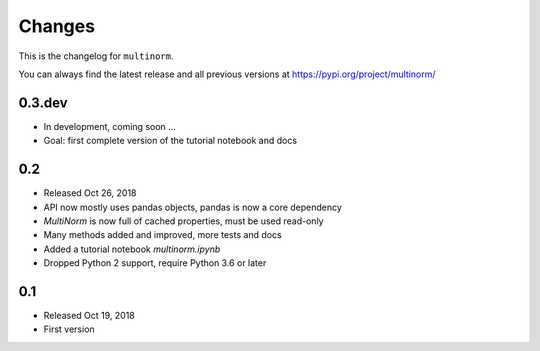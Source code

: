 Changes
=======

This is the changelog for ``multinorm``.

You can always find the latest release and all previous versions
at https://pypi.org/project/multinorm/

.. _v0.3:

0.3.dev
-------

- In development, coming soon ...
- Goal: first complete version of the tutorial notebook and docs

.. _v0.2:

0.2
---

- Released Oct 26, 2018
- API now mostly uses pandas objects, pandas is now a core dependency
- `MultiNorm` is now full of cached properties, must be used read-only
- Many methods added and improved, more tests and docs
- Added a tutorial notebook `multinorm.ipynb`
- Dropped Python 2 support, require Python 3.6 or later

.. _v0.1:

0.1
---

- Released Oct 19, 2018
- First version
